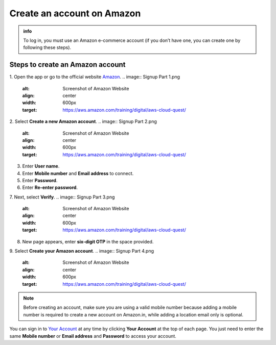 .. _create_account:

Create an account on Amazon
===========================

.. admonition:: info

   To log in, you must use an Amazon e-commerce account (if you don’t have one, you can create one by following these steps).

Steps to create an Amazon account
---------------------------------

1. Open the app or go to the official website `Amazon <https://www.amazon.com/>`_.
.. image:: Signup Part 1.png
   :alt: Screenshot of Amazon Website
   :align: center
   :width: 600px
   :target: https://aws.amazon.com/training/digital/aws-cloud-quest/

2. Select **Create a new Amazon account**.
.. image:: Signup Part 2.png
   :alt: Screenshot of Amazon Website
   :align: center
   :width: 600px
   :target: https://aws.amazon.com/training/digital/aws-cloud-quest/
3. Enter **User name**.
4. Enter **Mobile number** and **Email address** to connect.
5. Enter **Password**.
6. Enter **Re-enter password**.
7. Next, select **Verify**.
.. image:: Signup Part 3.png
   :alt: Screenshot of Amazon Website
   :align: center
   :width: 600px
   :target: https://aws.amazon.com/training/digital/aws-cloud-quest/
8. New page appears, enter **six-digit OTP** in the space provided.
9. Select **Create your Amazon account**.
.. image:: Signup Part 4.png
   :alt: Screenshot of Amazon Website
   :align: center
   :width: 600px
   :target: https://aws.amazon.com/training/digital/aws-cloud-quest/

.. note::

   Before creating an account, make sure you are using a valid mobile number because adding a mobile number is required to create a new account on Amazon.in, while adding a location email only is optional.

You can sign in to `Your Account <https://www.amazon.com/gp/css/your-account/index.html>`_ at any time by clicking **Your Account** at the top of each page. You just need to enter the same **Mobile number** or **Email address** and **Password** to access your account.
